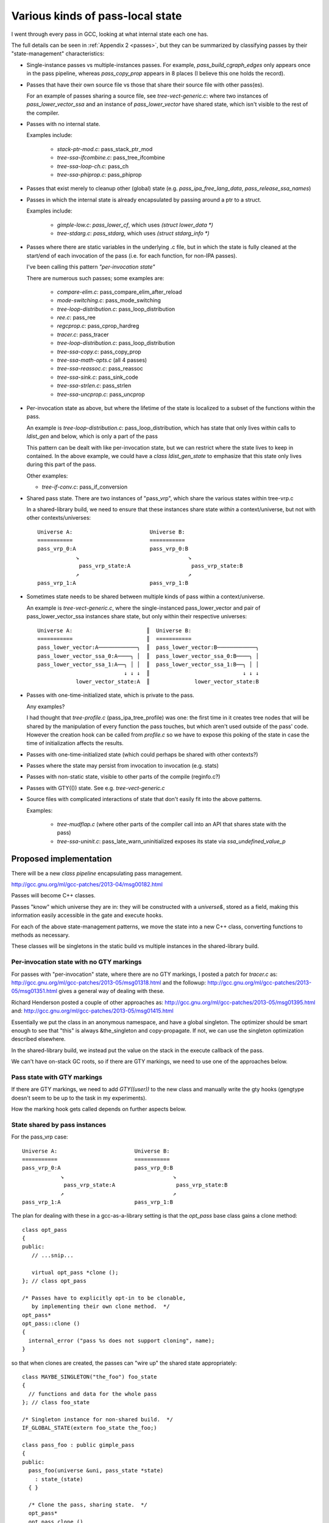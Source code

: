 Various kinds of pass-local state
=================================
I went through every pass in GCC, looking at what internal state each one
has.

The full details can be seen in :ref:`Appendix 2 <passes>`, but they can
be summarized by classifying passes by their "state-management"
characteristics:

* Single-instance passes vs multiple-instances passes.  For example,
  `pass_build_cgraph_edges` only appears once in the pass pipeline, whereas
  `pass_copy_prop` appears in 8 places (I believe this one holds the record).

* Passes that have their own source file vs those that share their source
  file with other pass(es).

  For an example of passes sharing a source file, see
  `tree-vect-generic.c`: where two instances of `pass_lower_vector_ssa`
  and an instance of `pass_lower_vector` have shared state, which isn't
  visible to the rest of the compiler.

* Passes with no internal state.

  Examples include:

    * `stack-ptr-mod.c`: pass_stack_ptr_mod
    * `tree-ssa-ifcombine.c`: pass_tree_ifcombine
    * `tree-ssa-loop-ch.c`: pass_ch
    * `tree-ssa-phiprop.c`: pass_phiprop

* Passes that exist merely to cleanup other (global) state
  (e.g. `pass_ipa_free_lang_data`, `pass_release_ssa_names`)

* Passes in which the internal state is already encapsulated by passing
  around a ptr to a struct.

  Examples include:

    * `gimple-low.c`: `pass_lower_cf`, which uses `(struct lower_data *)`
    * `tree-stdarg.c`: `pass_stdarg`, which uses `(struct stdarg_info *)`

* Passes where there are static variables in the underlying .c file, but
  in which the state is fully cleaned at the start/end of each invocation
  of the pass (i.e. for each function, for non-IPA passes).

  I've been calling this pattern *"per-invocation state"*

  There are numerous such passes; some examples are:

    * `compare-elim.c`: pass_compare_elim_after_reload
    * `mode-switching.c`: pass_mode_switching
    * `tree-loop-distribution.c`: pass_loop_distribution
    * `ree.c`: pass_ree
    * `regcprop.c`: pass_cprop_hardreg
    * `tracer.c`: pass_tracer
    * `tree-loop-distribution.c`: pass_loop_distribution
    * `tree-ssa-copy.c`: pass_copy_prop
    * `tree-ssa-math-opts.c` (all 4 passes)
    * `tree-ssa-reassoc.c`: pass_reassoc
    * `tree-ssa-sink.c`: pass_sink_code
    * `tree-ssa-strlen.c`: pass_strlen
    * `tree-ssa-uncprop.c`: pass_uncprop

* Per-invocation state as above, but where the lifetime of the state is
  localized to a subset of the functions within the pass.

  An example is `tree-loop-distribution.c`: pass_loop_distribution,
  which has state that only lives within calls to `ldist_gen` and below,
  which is only a part of the pass

  This pattern can be dealt with like per-invocation state, but we
  can restrict where the state lives to keep in contained.  In the
  above example, we could have a `class ldist_gen_state` to emphasize
  that this state only lives during this part of the pass.

  Other examples:

  * `tree-if-conv.c`: pass_if_conversion

* Shared pass state.   There are two instances of "pass_vrp", which share
  the various states within tree-vrp.c

  In a shared-library build, we need to ensure that these instances share
  state *within* a context/universe, but not with other contexts/universes::

    Universe A:                        Universe B:
    ===========                        ===========
    pass_vrp_0:A                       pass_vrp_0:B
                ↘                                  ↘
                 pass_vrp_state:A                   pass_vrp_state:B
                ↗                                  ↗
    pass_vrp_1:A                       pass_vrp_1:B

* Sometimes state needs to be shared between multiple kinds of pass within a
  context/universe.

  An example is `tree-vect-generic.c`, where the single-instanced
  pass_lower_vector and pair of pass_lower_vector_ssa instances share
  state, but only within their respective universes::

    Universe A:                       ║  Universe B:
    ===========                       ║  ===========
    pass_lower_vector:A────────────╮  ║  pass_lower_vector:B────────────╮
    pass_lower_vector_ssa_0:A────╮ │  ║  pass_lower_vector_ssa_0:B────╮ │
    pass_lower_vector_ssa_1:A──╮ │ │  ║  pass_lower_vector_ssa_1:B──╮ │ │
                               ↓ ↓ ↓  ║                             ↓ ↓ ↓
                lower_vector_state:A  ║              lower_vector_state:B

* Passes with one-time-initialized state, which is private to the pass.

  Any examples?

  I had thought that `tree-profile.c` (pass_ipa_tree_profile) was one:
  the first time in it creates tree nodes that will be shared by the
  manipulation of every function the pass touches, but which aren't
  used outside of the pass' code.  However the creation hook can be
  called from `profile.c` so we have to expose this poking of the state
  in case the time of initialization affects the results.

* Passes with one-time-initialized state (which could perhaps be shared
  with other contexts?)

* Passes where the state may persist from invocation to invocation (e.g.
  stats)

* Passes with non-static state, visible to other parts of the compile
  (reginfo.c?)

* Passes with GTY(()) state.  See e.g. `tree-vect-generic.c`

* Source files with complicated interactions of state that don't easily
  fit into the above patterns.

  Examples:

    * `tree-mudflap.c` (where other parts of the compiler call into
      an API that shares state with the pass)

    * `tree-ssa-uninit.c`: pass_late_warn_uninitialized exposes its
      state via `ssa_undefined_value_p`


Proposed implementation
-----------------------
There will be a new `class pipeline` encapsulating pass management.

http://gcc.gnu.org/ml/gcc-patches/2013-04/msg00182.html

Passes will become C++ classes.

Passes "know" which universe they are in: they will be constructed with
a `universe&`, stored as a field, making this information easily accessible
in the gate and execute hooks.

For each of the above state-management patterns, we move the state into
a new C++ class, converting functions to methods as necessary.

These classes will be singletons in the static build vs multiple instances
in the shared-library build.

Per-invocation state with no GTY markings
^^^^^^^^^^^^^^^^^^^^^^^^^^^^^^^^^^^^^^^^^
For passes with "per-invocation" state, where there are no GTY markings,
I posted a patch for `tracer.c` as:
http://gcc.gnu.org/ml/gcc-patches/2013-05/msg01318.html
and the followup:
http://gcc.gnu.org/ml/gcc-patches/2013-05/msg01351.html
gives a general way of dealing with these.

Richard Henderson posted a couple of other approaches as:
http://gcc.gnu.org/ml/gcc-patches/2013-05/msg01395.html
and:
http://gcc.gnu.org/ml/gcc-patches/2013-05/msg01415.html

Essentially we put the class in an anonymous namespace, and have a global
singleton.   The optimizer should be smart enough to see that "this" is
always &the_singleton and copy-propagate.  If not, we can use the singleton
optimization described elsewhere.

In the shared-library build, we instead put the value on the stack in
the execute callback of the pass.

We can't have on-stack GC roots, so if there are GTY markings, we need to
use one of the approaches below.


Pass state with GTY markings
^^^^^^^^^^^^^^^^^^^^^^^^^^^^
If there are GTY markings, we need to add `GTY((user))` to the new class
and manually write the gty hooks (gengtype doesn't seem to be up to the
task in my experiments).

How the marking hook gets called depends on further aspects below.


State shared by pass instances
^^^^^^^^^^^^^^^^^^^^^^^^^^^^^^
For the pass_vrp case::

    Universe A:                        Universe B:
    ===========                        ===========
    pass_vrp_0:A                       pass_vrp_0:B
                ↘                                  ↘
                 pass_vrp_state:A                   pass_vrp_state:B
                ↗                                  ↗
    pass_vrp_1:A                       pass_vrp_1:B

The plan for dealing with these in a gcc-as-a-library setting is that
the `opt_pass` base class gains a clone method::

   class opt_pass
   {
   public:
      // ...snip...
      
      virtual opt_pass *clone ();
   }; // class opt_pass

   /* Passes have to explicitly opt-in to be clonable,
      by implementing their own clone method.  */
   opt_pass*
   opt_pass::clone ()
   {
     internal_error ("pass %s does not support cloning", name);
   }

so that when clones are created, the passes can "wire up" the shared state
appropriately::

  class MAYBE_SINGLETON("the_foo") foo_state
  {
    // functions and data for the whole pass
  }; // class foo_state

  /* Singleton instance for non-shared build.  */
  IF_GLOBAL_STATE(extern foo_state the_foo;)

  class pass_foo : public gimple_pass
  {
  public:
    pass_foo(universe &uni, pass_state *state)
      : state_(state)
    { }

    /* Clone the pass, sharing state.  */
    opt_pass*
    opt_pass clone ()
    {
      return new pass_foo(uni, state);
    }

    /* The bulk of the work happens in the state;
       we only dereference once.  */
    unsigned int execute () { state_->execute (); }

  private:
    foo_state *state_;
  }; // class pass_foo

  /* Create first instance of pass, with its own state.  */
  opt_pass *
  make_pass_foo (universe &uni)
  {
    return new pass_foo(uni,
                        IF_GLOBAL_VS_SHARED(&the_foo_state,
                                            new foo_state));
  }

Then the first_instance gets responsibility for creating the pass state
and all the clones can share it, but the state is "local" to the universe.

If the state is GTY-marked, then the passes need to call the state's gty
hooks from their gty hooks.

More complicated arrangements
^^^^^^^^^^^^^^^^^^^^^^^^^^^^^
For anything more complicated than the above, we'll simply put a reference
to the shared state into the universe/context object, and have the passes
locate it there (either at pass creation, or when they run).

For example::

   class universe
   {
   public:
       /* ... snip ... */

       /* State shared by many passes. */
       MAYBE_STATIC struct df_d *df_;
       MAYBE_STATIC redirect_edge_var_state *edge_vars_;

       /* Passes that have special state-handling needs.  */
       MAYBE STATIC mudflap_state *mudflap_;
       MAYBE STATIC lower_vector_state *lower_vector_;

   }; // class universe

In a global state these state instances will be singletons and thus global
variables.  In a shared-library build these state instances will be
allocated when the universe is constructed.

If the state is GTY-marked, then the universe needs to call the state's gty
hooks when the universe's gty hooks run.
